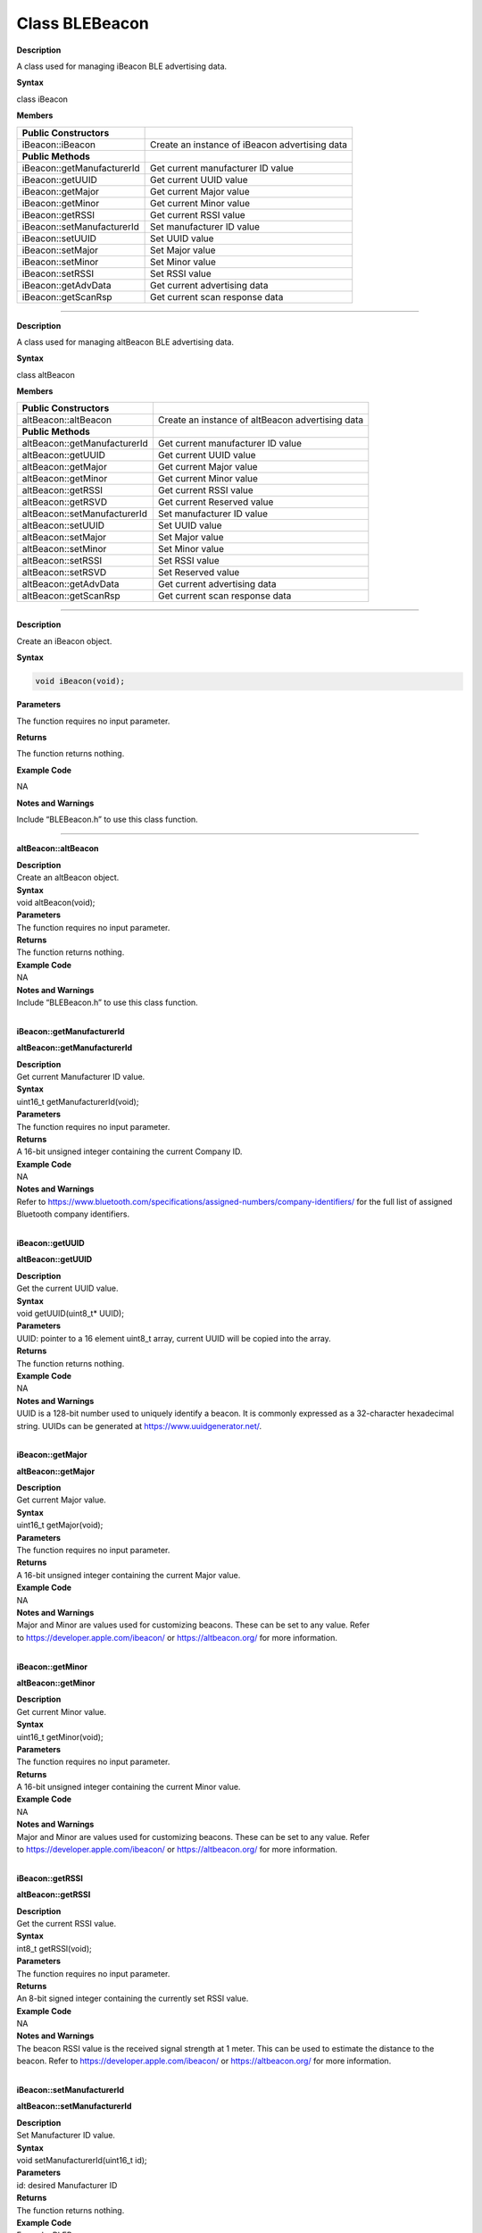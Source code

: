 #################
Class BLEBeacon
#################

**Description**

A class used for managing iBeacon BLE advertising data.

**Syntax**

class iBeacon

**Members**

+----------------------------+------------------------------------------------+
| **Public Constructors**    |                                                |
+============================+================================================+
| iBeacon::iBeacon           | Create an instance of iBeacon advertising data |
+----------------------------+------------------------------------------------+
| **Public Methods**         |                                                |
+----------------------------+------------------------------------------------+
| iBeacon::getManufacturerId | Get current manufacturer ID value              |
+----------------------------+------------------------------------------------+
| iBeacon::getUUID           | Get current UUID value                         |
+----------------------------+------------------------------------------------+
| iBeacon::getMajor          | Get current Major value                        |
+----------------------------+------------------------------------------------+
| iBeacon::getMinor          | Get current Minor value                        |
+----------------------------+------------------------------------------------+
| iBeacon::getRSSI           | Get current RSSI value                         |
+----------------------------+------------------------------------------------+
| iBeacon::setManufacturerId | Set manufacturer ID value                      |
+----------------------------+------------------------------------------------+
| iBeacon::setUUID           | Set UUID value                                 |
+----------------------------+------------------------------------------------+
| iBeacon::setMajor          | Set Major value                                |
+----------------------------+------------------------------------------------+
| iBeacon::setMinor          | Set Minor value                                |
+----------------------------+------------------------------------------------+
| iBeacon::setRSSI           | Set RSSI value                                 |
+----------------------------+------------------------------------------------+
| iBeacon::getAdvData        | Get current advertising data                   |
+----------------------------+------------------------------------------------+
| iBeacon::getScanRsp        | Get current scan response data                 |
+----------------------------+------------------------------------------------+

--------------------------------------------------------------------------------------

.. class:: altBeacon



**Description**

A class used for managing altBeacon BLE advertising data.

**Syntax**

class altBeacon

**Members**

+------------------------------+--------------------------------------+
| **Public Constructors**      |                                      |
+==============================+======================================+
| altBeacon::altBeacon         | Create an instance of altBeacon      |
|                              | advertising data                     |
+------------------------------+--------------------------------------+
| **Public Methods**           |                                      |
+------------------------------+--------------------------------------+
| altBeacon::getManufacturerId | Get current manufacturer ID value    |
+------------------------------+--------------------------------------+
| altBeacon::getUUID           | Get current UUID value               |
+------------------------------+--------------------------------------+
| altBeacon::getMajor          | Get current Major value              |
+------------------------------+--------------------------------------+
| altBeacon::getMinor          | Get current Minor value              |
+------------------------------+--------------------------------------+
| altBeacon::getRSSI           | Get current RSSI value               |
+------------------------------+--------------------------------------+
| altBeacon::getRSVD           | Get current Reserved value           |
+------------------------------+--------------------------------------+
| altBeacon::setManufacturerId | Set manufacturer ID value            |
+------------------------------+--------------------------------------+
| altBeacon::setUUID           | Set UUID value                       |
+------------------------------+--------------------------------------+
| altBeacon::setMajor          | Set Major value                      |
+------------------------------+--------------------------------------+
| altBeacon::setMinor          | Set Minor value                      |
+------------------------------+--------------------------------------+
| altBeacon::setRSSI           | Set RSSI value                       |
+------------------------------+--------------------------------------+
| altBeacon::setRSVD           | Set Reserved value                   |
+------------------------------+--------------------------------------+
| altBeacon::getAdvData        | Get current advertising data         |
+------------------------------+--------------------------------------+
| altBeacon::getScanRsp        | Get current scan response data       |
+------------------------------+--------------------------------------+

------------------------------------------------------------------------------------

.. method:: iBeacon::iBeacon

**Description**

Create an iBeacon object.

**Syntax**

.. code:: cpp

  void iBeacon(void);

**Parameters**

The function requires no input parameter.

**Returns**

The function returns nothing.

**Example Code**

NA

**Notes and Warnings**

Include “BLEBeacon.h” to use this class function.

---------------


**altBeacon::altBeacon**

| **Description**
| Create an altBeacon object.

| **Syntax**
| void altBeacon(void);

| **Parameters**
| The function requires no input parameter.

| **Returns**
| The function returns nothing.

| **Example Code**
| NA

| **Notes and Warnings**
| Include “BLEBeacon.h” to use this class function.
|  

**iBeacon::getManufacturerId**

**altBeacon::getManufacturerId**

| **Description**
| Get current Manufacturer ID value.

| **Syntax**
| uint16_t getManufacturerId(void);

| **Parameters**
| The function requires no input parameter.

| **Returns**
| A 16-bit unsigned integer containing the current Company ID.

| **Example Code**
| NA

| **Notes and Warnings**
| Refer
  to https://www.bluetooth.com/specifications/assigned-numbers/company-identifiers/ for
  the full list of assigned Bluetooth company identifiers.
|  

**iBeacon::getUUID**

**altBeacon::getUUID**

| **Description**
| Get the current UUID value.

| **Syntax**
| void getUUID(uint8_t\* UUID);

| **Parameters**
| UUID: pointer to a 16 element uint8_t array, current UUID will be
  copied into the array.

| **Returns**
| The function returns nothing.

| **Example Code**
| NA

| **Notes and Warnings**
| UUID is a 128-bit number used to uniquely identify a beacon. It is
  commonly expressed as a 32-character hexadecimal string. UUIDs can be
  generated at https://www.uuidgenerator.net/.
|  

**iBeacon::getMajor**

**altBeacon::getMajor**

| **Description**
| Get current Major value.

| **Syntax**
| uint16_t getMajor(void);

| **Parameters**
| The function requires no input parameter.

| **Returns**
| A 16-bit unsigned integer containing the current Major value.

| **Example Code**
| NA

| **Notes and Warnings**
| Major and Minor are values used for customizing beacons. These can be
  set to any value. Refer
  to https://developer.apple.com/ibeacon/ or https://altbeacon.org/ for
  more information.
|  

**iBeacon::getMinor**

**altBeacon::getMinor**

| **Description**
| Get current Minor value.

| **Syntax**
| uint16_t getMinor(void);

| **Parameters**
| The function requires no input parameter.

| **Returns**
| A 16-bit unsigned integer containing the current Minor value.

| **Example Code**
| NA

| **Notes and Warnings**
| Major and Minor are values used for customizing beacons. These can be
  set to any value. Refer
  to https://developer.apple.com/ibeacon/ or https://altbeacon.org/ for
  more information.
|  

**iBeacon::getRSSI**

**altBeacon::getRSSI**

| **Description**
| Get the current RSSI value.

| **Syntax**
| int8_t getRSSI(void);

| **Parameters**
| The function requires no input parameter.

| **Returns**
| An 8-bit signed integer containing the currently set RSSI value.

| **Example Code**
| NA

| **Notes and Warnings**
| The beacon RSSI value is the received signal strength at 1 meter. This
  can be used to estimate the distance to the beacon. Refer
  to https://developer.apple.com/ibeacon/ or https://altbeacon.org/ for
  more information.
|  

**iBeacon::setManufacturerId**

**altBeacon::setManufacturerId**

| **Description**
| Set Manufacturer ID value.

| **Syntax**
| void setManufacturerId(uint16_t id);

| **Parameters**
| id: desired Manufacturer ID

| **Returns**
| The function returns nothing.

| **Example Code**
| Example: BLEBeacon

| **Notes and Warnings**
| Refer
  to https://www.bluetooth.com/specifications/assigned-numbers/company-identifiers/ for
  the full list of assigned Bluetooth company identifiers.
|  

**iBeacon::setUUID**

**altBeacon::setUUID**

| **Description**
| Set UUID value.

| **Syntax**
| void setUUID(uint8_t\* UUID);
| void setUUID(const char\* UUID);

| **Parameters**
| uint8_t\* UUID: pointer to a 16 element uint8_t array containing the
  desired UUID
| const char\* UUID: desired UUID expressed as a character string

| **Returns**
| The function returns nothing.

| **Example Code**
| Example: BLEBeacon

| **Notes and Warnings**
| UUID is a 128-bit number used to uniquely identify a beacon. It is
  commonly expressed as a 32-character hexadecimal string. UUIDs can be
  generated at https://www.uuidgenerator.net/.
|  

**iBeacon::setMajor**

**altBeacon::setMajor**

| **Description**
| Set Major value.

| **Syntax**
| void setMajor(uint16_t major);

| **Parameters**
| major: desired Major value

| **Returns**
| The function returns nothing.

| **Example Code**
| Example: BLEBeacon

| **Notes and Warnings**
| Major and Minor are values used for customizing beacons. These can be
  set to any value. Refer
  to https://developer.apple.com/ibeacon/ or https://altbeacon.org/ for
  more information.
|  

**iBeacon::setMinor**

**altBeacon::setMinor**

| **Description**
| Set Minor value.

| **Syntax**
| void setMinor(uint16_t minor);

| **Parameters**
| minor: desired Minor value

| **Returns**
| The function returns nothing.

| **Example Code**
| Example: BLEBeacon

| **Notes and Warnings**
| Major and Minor are values used for customizing beacons. These can be
  set to any value. Refer
  to https://developer.apple.com/ibeacon/ or https://altbeacon.org/ for
  more information.
|  

**iBeacon::setRSSI**

**altBeacon::setRSSI**

| **Description**
| Set RSSI value.

| **Syntax**
| void setRSSI(int8_t RSSI);

| **Parameters**
| RSSI: desired RSSI value

| **Returns**
| The function returns nothing.

| **Example Code**
| Example: BLEBeacon

| **Notes and Warnings**
| The beacon RSSI value is the received signal strength at 1 meter. This
  can be used to estimate the distance to the beacon. Refer
  to https://developer.apple.com/ibeacon/ or https://altbeacon.org/ for
  more information.
|  

**iBeacon::getAdvData**

**altBeacon::getAdvData**

| **Description**
| Get current beacon advertising data.

| **Syntax**
| uint8_t\* getAdvData(void);

| **Parameters**
| The function requires no input parameter.

| **Returns**
| A uint8_t pointer to the structure containing beacon advertising data.

| **Example Code**
| NA

| **Notes and Warnings**
| Avoid changing the beacon data through the returned pointer, use the
  member functions instead.
|  

**iBeacon::getScanRsp**

**altBeacon::getScanRsp**

| **Description**
| Get current beacon advertising scan response data.

| **Syntax**
| uint8_t\* getScanRsp(void);

| **Parameters**
| The function requires no input parameter.

| **Returns**
| A uint8_t pointer to the structure containing beacon advertising scan
  response data.

| **Example Code**
| NA

| **Notes and Warnings**
| Avoid changing the beacon data through the returned pointer, use the
  member functions instead.
|  

**altBeacon::getRSVD**

| **Description**
| Get current Reserved value.

| **Syntax**
| uint8_t getRSVD(void);

| **Parameters**
| The function requires no input parameter.

| **Returns**
| An 8-bit unsigned integer containing the current Reserved value.

| **Example Code**
| NA

| **Notes and Warnings**
| Reserved for use by the manufacturer to implement special features.
  The interpretation of this value is to be defined by the manufacturer
  and is to be evaluated based on the MFG ID value. Refer
  to https://altbeacon.org/ for more information.
|  

**altBeacon::setRSVD**

| **Description**
| Set Reserved value.

| **Syntax**
| void setRSVD(uint8_t rsvd);

| **Parameters**
| rsvd: desired Reserved value

| **Returns**
| The function returns nothing.

| **Example Code**
| NA

| **Notes and Warnings**
| Reserved for use by the manufacturer to implement special features.
  The interpretation of this value is to be defined by the manufacturer
  and is to be evaluated based on the MFG ID value. Refer
  to https://altbeacon.org/ for more information.
